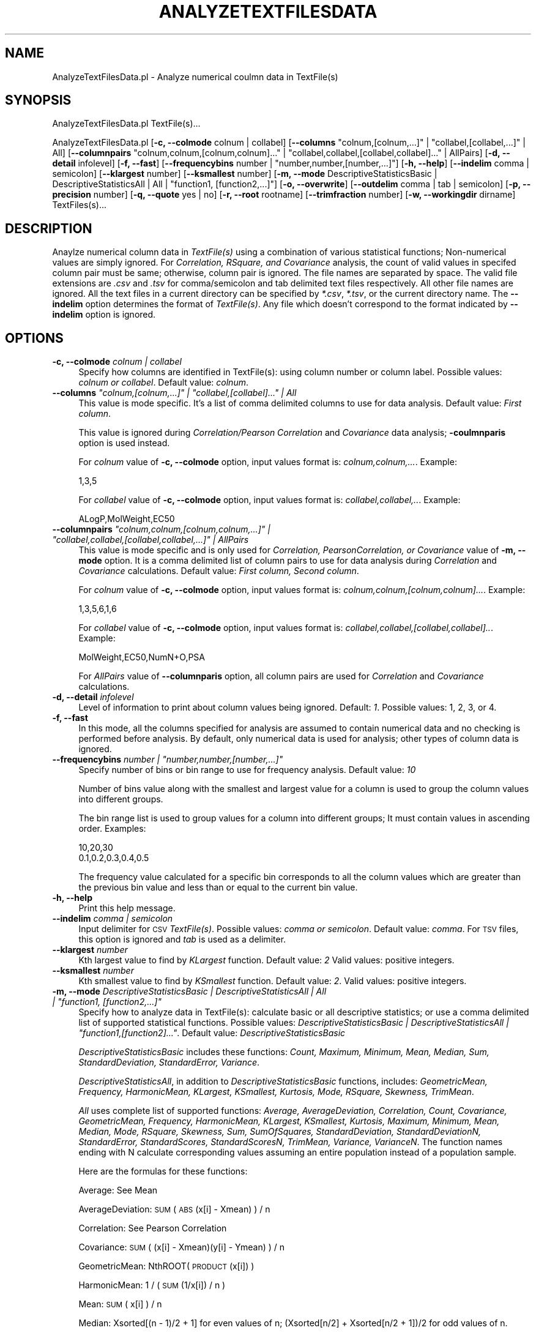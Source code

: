 .\" Automatically generated by Pod::Man 2.25 (Pod::Simple 3.22)
.\"
.\" Standard preamble:
.\" ========================================================================
.de Sp \" Vertical space (when we can't use .PP)
.if t .sp .5v
.if n .sp
..
.de Vb \" Begin verbatim text
.ft CW
.nf
.ne \\$1
..
.de Ve \" End verbatim text
.ft R
.fi
..
.\" Set up some character translations and predefined strings.  \*(-- will
.\" give an unbreakable dash, \*(PI will give pi, \*(L" will give a left
.\" double quote, and \*(R" will give a right double quote.  \*(C+ will
.\" give a nicer C++.  Capital omega is used to do unbreakable dashes and
.\" therefore won't be available.  \*(C` and \*(C' expand to `' in nroff,
.\" nothing in troff, for use with C<>.
.tr \(*W-
.ds C+ C\v'-.1v'\h'-1p'\s-2+\h'-1p'+\s0\v'.1v'\h'-1p'
.ie n \{\
.    ds -- \(*W-
.    ds PI pi
.    if (\n(.H=4u)&(1m=24u) .ds -- \(*W\h'-12u'\(*W\h'-12u'-\" diablo 10 pitch
.    if (\n(.H=4u)&(1m=20u) .ds -- \(*W\h'-12u'\(*W\h'-8u'-\"  diablo 12 pitch
.    ds L" ""
.    ds R" ""
.    ds C` ""
.    ds C' ""
'br\}
.el\{\
.    ds -- \|\(em\|
.    ds PI \(*p
.    ds L" ``
.    ds R" ''
'br\}
.\"
.\" Escape single quotes in literal strings from groff's Unicode transform.
.ie \n(.g .ds Aq \(aq
.el       .ds Aq '
.\"
.\" If the F register is turned on, we'll generate index entries on stderr for
.\" titles (.TH), headers (.SH), subsections (.SS), items (.Ip), and index
.\" entries marked with X<> in POD.  Of course, you'll have to process the
.\" output yourself in some meaningful fashion.
.ie \nF \{\
.    de IX
.    tm Index:\\$1\t\\n%\t"\\$2"
..
.    nr % 0
.    rr F
.\}
.el \{\
.    de IX
..
.\}
.\"
.\" Accent mark definitions (@(#)ms.acc 1.5 88/02/08 SMI; from UCB 4.2).
.\" Fear.  Run.  Save yourself.  No user-serviceable parts.
.    \" fudge factors for nroff and troff
.if n \{\
.    ds #H 0
.    ds #V .8m
.    ds #F .3m
.    ds #[ \f1
.    ds #] \fP
.\}
.if t \{\
.    ds #H ((1u-(\\\\n(.fu%2u))*.13m)
.    ds #V .6m
.    ds #F 0
.    ds #[ \&
.    ds #] \&
.\}
.    \" simple accents for nroff and troff
.if n \{\
.    ds ' \&
.    ds ` \&
.    ds ^ \&
.    ds , \&
.    ds ~ ~
.    ds /
.\}
.if t \{\
.    ds ' \\k:\h'-(\\n(.wu*8/10-\*(#H)'\'\h"|\\n:u"
.    ds ` \\k:\h'-(\\n(.wu*8/10-\*(#H)'\`\h'|\\n:u'
.    ds ^ \\k:\h'-(\\n(.wu*10/11-\*(#H)'^\h'|\\n:u'
.    ds , \\k:\h'-(\\n(.wu*8/10)',\h'|\\n:u'
.    ds ~ \\k:\h'-(\\n(.wu-\*(#H-.1m)'~\h'|\\n:u'
.    ds / \\k:\h'-(\\n(.wu*8/10-\*(#H)'\z\(sl\h'|\\n:u'
.\}
.    \" troff and (daisy-wheel) nroff accents
.ds : \\k:\h'-(\\n(.wu*8/10-\*(#H+.1m+\*(#F)'\v'-\*(#V'\z.\h'.2m+\*(#F'.\h'|\\n:u'\v'\*(#V'
.ds 8 \h'\*(#H'\(*b\h'-\*(#H'
.ds o \\k:\h'-(\\n(.wu+\w'\(de'u-\*(#H)/2u'\v'-.3n'\*(#[\z\(de\v'.3n'\h'|\\n:u'\*(#]
.ds d- \h'\*(#H'\(pd\h'-\w'~'u'\v'-.25m'\f2\(hy\fP\v'.25m'\h'-\*(#H'
.ds D- D\\k:\h'-\w'D'u'\v'-.11m'\z\(hy\v'.11m'\h'|\\n:u'
.ds th \*(#[\v'.3m'\s+1I\s-1\v'-.3m'\h'-(\w'I'u*2/3)'\s-1o\s+1\*(#]
.ds Th \*(#[\s+2I\s-2\h'-\w'I'u*3/5'\v'-.3m'o\v'.3m'\*(#]
.ds ae a\h'-(\w'a'u*4/10)'e
.ds Ae A\h'-(\w'A'u*4/10)'E
.    \" corrections for vroff
.if v .ds ~ \\k:\h'-(\\n(.wu*9/10-\*(#H)'\s-2\u~\d\s+2\h'|\\n:u'
.if v .ds ^ \\k:\h'-(\\n(.wu*10/11-\*(#H)'\v'-.4m'^\v'.4m'\h'|\\n:u'
.    \" for low resolution devices (crt and lpr)
.if \n(.H>23 .if \n(.V>19 \
\{\
.    ds : e
.    ds 8 ss
.    ds o a
.    ds d- d\h'-1'\(ga
.    ds D- D\h'-1'\(hy
.    ds th \o'bp'
.    ds Th \o'LP'
.    ds ae ae
.    ds Ae AE
.\}
.rm #[ #] #H #V #F C
.\" ========================================================================
.\"
.IX Title "ANALYZETEXTFILESDATA 1"
.TH ANALYZETEXTFILESDATA 1 "2017-01-13" "perl v5.14.2" "MayaChemTools"
.\" For nroff, turn off justification.  Always turn off hyphenation; it makes
.\" way too many mistakes in technical documents.
.if n .ad l
.nh
.SH "NAME"
AnalyzeTextFilesData.pl \- Analyze numerical coulmn data in TextFile(s)
.SH "SYNOPSIS"
.IX Header "SYNOPSIS"
AnalyzeTextFilesData.pl TextFile(s)...
.PP
AnalyzeTextFilesData.pl [\fB\-c, \-\-colmode\fR colnum | collabel] [\fB\-\-columns\fR \*(L"colnum,[colnum,...]\*(R" | \*(L"collabel,[collabel,...]\*(R" | All]
[\fB\-\-columnpairs\fR \*(L"colnum,colnum,[colnum,colnum]...\*(R" | \*(L"collabel,collabel,[collabel,collabel]...\*(R" | AllPairs]
[\fB\-d, \-\-detail\fR infolevel] [\fB\-f, \-\-fast\fR] [\fB\-\-frequencybins\fR number | \*(L"number,number,[number,...]\*(R"] [\fB\-h, \-\-help\fR]
[\fB\-\-indelim\fR comma | semicolon] [\fB\-\-klargest\fR number] [\fB\-\-ksmallest\fR number]
[\fB\-m, \-\-mode\fR DescriptiveStatisticsBasic | DescriptiveStatisticsAll | All | \*(L"function1, [function2,...]\*(R"]
[\fB\-o, \-\-overwrite\fR] [\fB\-\-outdelim\fR comma | tab | semicolon] [\fB\-p, \-\-precision\fR number]
[\fB\-q, \-\-quote\fR yes | no] [\fB\-r, \-\-root\fR rootname] [\fB\-\-trimfraction\fR number] [\fB\-w, \-\-workingdir\fR dirname] TextFiles(s)...
.SH "DESCRIPTION"
.IX Header "DESCRIPTION"
Anaylze numerical column data in \fITextFile(s)\fR using a combination of various statistical
functions; Non-numerical values are simply ignored. For \fICorrelation, RSquare, and Covariance\fR
analysis, the count of valid values in specifed column pair must be same; otherwise, column
pair is ignored. The file names are separated by space. The valid file extensions are \fI.csv\fR
and \fI.tsv\fR for comma/semicolon and tab delimited text files respectively. All other
file names are ignored. All the text files in a current directory can be specified by
\&\fI*.csv\fR, \fI*.tsv\fR, or the current directory name. The \fB\-\-indelim\fR option determines
the format of \fITextFile(s)\fR. Any file which doesn't correspond to the format indicated
by \fB\-\-indelim\fR option is ignored.
.SH "OPTIONS"
.IX Header "OPTIONS"
.IP "\fB\-c, \-\-colmode\fR \fIcolnum | collabel\fR" 4
.IX Item "-c, --colmode colnum | collabel"
Specify how columns are identified in TextFile(s): using column number or column
label. Possible values: \fIcolnum or collabel\fR. Default value: \fIcolnum\fR.
.ie n .IP "\fB\-\-columns\fR \fI""colnum,[colnum,...]"" | ""collabel,[collabel]..."" | All\fR" 4
.el .IP "\fB\-\-columns\fR \fI``colnum,[colnum,...]'' | ``collabel,[collabel]...'' | All\fR" 4
.IX Item "--columns colnum,[colnum,...] | collabel,[collabel]... | All"
This value is mode specific. It's a list of comma delimited columns to use
for data analysis. Default value: \fIFirst column\fR.
.Sp
This value is ignored during \fICorrelation/Pearson Correlation\fR and \fICovariance\fR
data analysis; \fB\-coulmnparis\fR option is used instead.
.Sp
For \fIcolnum\fR value of \fB\-c, \-\-colmode\fR option, input values format is:
\&\fIcolnum,colnum,...\fR. Example:
.Sp
.Vb 1
\&   1,3,5
.Ve
.Sp
For \fIcollabel\fR value of \fB\-c, \-\-colmode\fR option, input values format is:
\&\fIcollabel,collabel,..\fR. Example:
.Sp
.Vb 1
\&    ALogP,MolWeight,EC50
.Ve
.ie n .IP "\fB\-\-columnpairs\fR \fI""colnum,colnum,[colnum,colnum,...]"" | ""collabel,collabel,[collabel,collabel,...]"" | AllPairs\fR" 4
.el .IP "\fB\-\-columnpairs\fR \fI``colnum,colnum,[colnum,colnum,...]'' | ``collabel,collabel,[collabel,collabel,...]'' | AllPairs\fR" 4
.IX Item "--columnpairs colnum,colnum,[colnum,colnum,...] | collabel,collabel,[collabel,collabel,...] | AllPairs"
This value is mode specific and is only used for \fICorrelation, PearsonCorrelation, or
Covariance\fR value of \fB\-m, \-\-mode\fR option. It is a comma delimited list of column pairs
to use for data analysis during \fICorrelation\fR and \fICovariance\fR calculations. Default value:
\&\fIFirst column, Second column\fR.
.Sp
For \fIcolnum\fR value of \fB\-c, \-\-colmode\fR option, input values format is:
\&\fIcolnum,colnum,[colnum,colnum]...\fR. Example:
.Sp
.Vb 1
\&    1,3,5,6,1,6
.Ve
.Sp
For \fIcollabel\fR value of \fB\-c, \-\-colmode\fR option, input values format is:
\&\fIcollabel,collabel,[collabel,collabel]..\fR. Example:
.Sp
.Vb 1
\&    MolWeight,EC50,NumN+O,PSA
.Ve
.Sp
For \fIAllPairs\fR value of \fB\-\-columnparis\fR option, all column pairs are used for \fICorrelation\fR
and \fICovariance\fR calculations.
.IP "\fB\-d, \-\-detail\fR \fIinfolevel\fR" 4
.IX Item "-d, --detail infolevel"
Level of information to print about column values being ignored. Default: \fI1\fR. Possible values:
1, 2, 3, or 4.
.IP "\fB\-f, \-\-fast\fR" 4
.IX Item "-f, --fast"
In this mode, all the columns specified for analysis are assumed to contain numerical
data and no checking is performed before analysis. By default, only numerical data is
used for analysis; other types of column data is ignored.
.ie n .IP "\fB\-\-frequencybins\fR \fInumber | ""number,number,[number,...]""\fR" 4
.el .IP "\fB\-\-frequencybins\fR \fInumber | ``number,number,[number,...]''\fR" 4
.IX Item "--frequencybins number | number,number,[number,...]"
Specify number of bins or bin range to use for frequency analysis. Default value: \fI10\fR
.Sp
Number of bins value along with the smallest and largest value for a column is used to
group the column values into different groups.
.Sp
The bin range list is used to group values for a column into different groups; It must contain
values in ascending order. Examples:
.Sp
.Vb 2
\&    10,20,30
\&    0.1,0.2,0.3,0.4,0.5
.Ve
.Sp
The frequency value calculated for a specific bin corresponds to all the column values
which are greater than the previous bin value and less than or equal to the current bin value.
.IP "\fB\-h, \-\-help\fR" 4
.IX Item "-h, --help"
Print this help message.
.IP "\fB\-\-indelim\fR \fIcomma | semicolon\fR" 4
.IX Item "--indelim comma | semicolon"
Input delimiter for \s-1CSV\s0 \fITextFile(s)\fR. Possible values: \fIcomma or semicolon\fR.
Default value: \fIcomma\fR. For \s-1TSV\s0 files, this option is ignored and \fItab\fR is used as a
delimiter.
.IP "\fB\-\-klargest\fR \fInumber\fR" 4
.IX Item "--klargest number"
Kth largest value to find by \fIKLargest\fR function. Default value: \fI2\fR Valid values: positive
integers.
.IP "\fB\-\-ksmallest\fR \fInumber\fR" 4
.IX Item "--ksmallest number"
Kth smallest value to find by \fIKSmallest\fR function. Default value: \fI2\fR. Valid values: positive
integers.
.ie n .IP "\fB\-m, \-\-mode\fR \fIDescriptiveStatisticsBasic | DescriptiveStatisticsAll | All | ""function1, [function2,...]""\fR" 4
.el .IP "\fB\-m, \-\-mode\fR \fIDescriptiveStatisticsBasic | DescriptiveStatisticsAll | All | ``function1, [function2,...]''\fR" 4
.IX Item "-m, --mode DescriptiveStatisticsBasic | DescriptiveStatisticsAll | All | function1, [function2,...]"
Specify how to analyze data in TextFile(s): calculate basic or all descriptive statistics; or
use a comma delimited list of supported statistical functions. Possible values:
\&\fIDescriptiveStatisticsBasic | DescriptiveStatisticsAll | \*(L"function1,[function2]...\*(R"\fR. Default
value: \fIDescriptiveStatisticsBasic\fR
.Sp
\&\fIDescriptiveStatisticsBasic\fR includes these functions: \fICount, Maximum, Minimum, Mean,
Median, Sum, StandardDeviation, StandardError, Variance\fR.
.Sp
\&\fIDescriptiveStatisticsAll\fR, in addition to  \fIDescriptiveStatisticsBasic\fR functions, includes:
\&\fIGeometricMean, Frequency, HarmonicMean, KLargest, KSmallest, Kurtosis, Mode, RSquare,
Skewness, TrimMean\fR.
.Sp
\&\fIAll\fR uses complete list of supported functions: \fIAverage, AverageDeviation, Correlation,
Count, Covariance, GeometricMean, Frequency, HarmonicMean, KLargest, KSmallest, Kurtosis,
Maximum, Minimum, Mean, Median, Mode, RSquare, Skewness, Sum,
SumOfSquares, StandardDeviation, StandardDeviationN, StandardError, StandardScores,
StandardScoresN, TrimMean, Variance, VarianceN\fR. The function names ending with N
calculate corresponding values assuming an entire population instead of a population sample.
.Sp
Here are the formulas for these functions:
.Sp
Average: See Mean
.Sp
AverageDeviation: \s-1SUM\s0( \s-1ABS\s0(x[i] \- Xmean) ) / n
.Sp
Correlation: See Pearson Correlation
.Sp
Covariance: \s-1SUM\s0( (x[i] \- Xmean)(y[i] \- Ymean) ) / n
.Sp
GeometricMean: NthROOT( \s-1PRODUCT\s0(x[i]) )
.Sp
HarmonicMean: 1 / ( \s-1SUM\s0(1/x[i]) / n )
.Sp
Mean: \s-1SUM\s0( x[i] ) / n
.Sp
Median: Xsorted[(n \- 1)/2 + 1] for even values of n; (Xsorted[n/2] + Xsorted[n/2 + 1])/2
for odd values of n.
.Sp
Kurtosis: [ {n(n + 1)/(n \- 1)(n \- 2)(n \- 3)}  SUM{ ((x[i] \- Xmean)/STDDEV)^4 } ] \-
{3((n \- 1)^2)}/{(n \- 2)(n\-3)}
.Sp
PearsonCorrelation: \s-1SUM\s0( (x[i] \- Xmean)(y[i] \- Ymean) ) / \s-1SQRT\s0( \s-1SUM\s0( (x[i] \- Xmean)^2 )
(\s-1SUM\s0( (y[i] \- Ymean)^2 ))   )
.Sp
RSquare: PearsonCorrelation^2
.Sp
Skewness: {n/(n \- 1)(n \- 2)} SUM{ ((x[i] \- Xmean)/STDDEV)^3 }
.Sp
StandardDeviation: \s-1SQRT\s0 ( \s-1SUM\s0( (x[i] \- Mean)^2 ) / (n \- 1) )
.Sp
StandardDeviationN: \s-1SQRT\s0 ( \s-1SUM\s0( (x[i] \- Mean)^2 ) / n )
.Sp
StandardError: StandardDeviation / \s-1SQRT\s0( n )
.Sp
StandardScore: (x[i] \- Mean) / (n \- 1)
.Sp
StandardScoreN: (x[i] \- Mean) / n
.Sp
Variance: \s-1SUM\s0( (x[i] \- Xmean)^2  / (n \- 1) )
.Sp
VarianceN: \s-1SUM\s0( (x[i] \- Xmean)^2  / n )
.IP "\fB\-o, \-\-overwrite\fR" 4
.IX Item "-o, --overwrite"
Overwrite existing files.
.IP "\fB\-\-outdelim\fR \fIcomma | tab | semicolon\fR" 4
.IX Item "--outdelim comma | tab | semicolon"
Output text file delimiter. Possible values: \fIcomma, tab, or semicolon\fR
Default value: \fIcomma\fR.
.IP "\fB\-p, \-\-precision\fR \fInumber\fR" 4
.IX Item "-p, --precision number"
Precision of calculated values in the output file. Default: up to \fI2\fR decimal places.
Valid values: positive integers.
.IP "\fB\-q, \-\-quote\fR \fIyes | no\fR" 4
.IX Item "-q, --quote yes | no"
Put quotes around column values in output text file. Possible values: \fIyes or
no\fR. Default value: \fIyes\fR.
.IP "\fB\-r, \-\-root\fR \fIrootname\fR" 4
.IX Item "-r, --root rootname"
New text file name is generated using the root: <Root>.<Ext>. Default new file
name: <InitialTextFileName><Mode>.<Ext>. Based on the specified analysis,
<Mode> corresponds to one of these values: DescriptiveStatisticsBasic,
DescriptiveStatisticsAll, AllStatistics, SpecifiedStatistics, Covariance, Correlation,
Frequency, or StandardScores. The csv, and tsv <Ext> values are used for
comma/semicolon, and tab delimited text files respectively. This option is ignored for
multiple input files.
.IP "\fB\-\-trimfraction\fR \fInumber\fR" 4
.IX Item "--trimfraction number"
Fraction of data to exclude from the top and bottom of the data set during
\&\fITrimMean\fR calculation. Default value: \fI0.1\fR. Valid values: > 0 and < 1.
.IP "\fB\-w \-\-workingdir\fR \fItext\fR" 4
.IX Item "-w --workingdir text"
Location of working directory. Default: current directory.
.SH "EXAMPLES"
.IX Header "EXAMPLES"
To calculate basic statistics for data in first column and generate a
NewSample1DescriptiveStatisticsBasic.csv file, type:
.PP
.Vb 1
\&    % AnalyzeTextFilesData.pl \-o \-r NewSample1 Sample1.csv
.Ve
.PP
To calculate basic statistics for data in third column and generate a
NewSample1DescriptiveStatisticsBasic.csv file, type:
.PP
.Vb 1
\&    % AnalyzeTextFilesData.pl \-\-columns 3 \-o \-r NewSample1 Sample1.csv
.Ve
.PP
To calculate basic statistics for data in MolWeight column and generate a
NewSample1DescriptiveStatisticsBasic.csv file, type:
.PP
.Vb 2
\&    % AnalyzeTextFilesData.pl \-colmode collabel \-\-columns MolWeight \-o
\&    \-r NewSample1 Sample1.csv
.Ve
.PP
To calculate all available statistics for data in third column and all column pairs,
and generate NewSample1DescriptiveStatisticsAll.csv, NewSample1CorrelationMatrix.csv,
NewSample1CorrelationMatrix.csv, and NewSample1MolWeightFrequencyAnalysis.csv files,
type:
.PP
.Vb 2
\&    % AnalyzeTextFilesData.pl \-m DescriptiveStatisticsAll \-\-columns 3 \-o
\&    \-\-columnpairs AllPairs \-r NewSample1 Sample1.csv
.Ve
.PP
To compute frequency distribution of data in third column into five bins and
generate NewSample1MolWeightFrequencyAnalysis.csv, type:
.PP
.Vb 2
\&    % AnalyzeTextFilesData.pl \-m Frequency \-\-frequencybins 5 \-\-columns 3
\&    \-o \-r NewSample1 Sample1.csv
.Ve
.PP
To compute frequency distribution of data in third column into specified bin range
values, and generate NewSample1MolWeightFrequencyAnalysis.csv, type:
.PP
.Vb 2
\&    % AnalyzeTextFilesData.pl \-m Frequency \-\-frequencybins "100,200,400"
\&    \-\-columns 3 \-o \-r NewSample1 Sample1.csv
.Ve
.PP
To calculate all available statistics for data in all columns and column pairs, type:
.PP
.Vb 2
\&    % AnalyzeTextFilesData.pl \-m All \-\-columns  All \-\-columnpairs
\&    AllPairs \-o \-r NewSample1 Sample1.csv
.Ve
.SH "AUTHOR"
.IX Header "AUTHOR"
Manish Sud <msud@san.rr.com>
.SH "SEE ALSO"
.IX Header "SEE ALSO"
JoinTextFiles.pl, MergeTextFilesWithSD.pl, ModifyTextFilesFormat.pl, SplitTextFiles.pl, TextFilesToHTML.pl
.SH "COPYRIGHT"
.IX Header "COPYRIGHT"
Copyright (C) 2017 Manish Sud. All rights reserved.
.PP
This file is part of MayaChemTools.
.PP
MayaChemTools is free software; you can redistribute it and/or modify it under
the terms of the \s-1GNU\s0 Lesser General Public License as published by the Free
Software Foundation; either version 3 of the License, or (at your option)
any later version.
